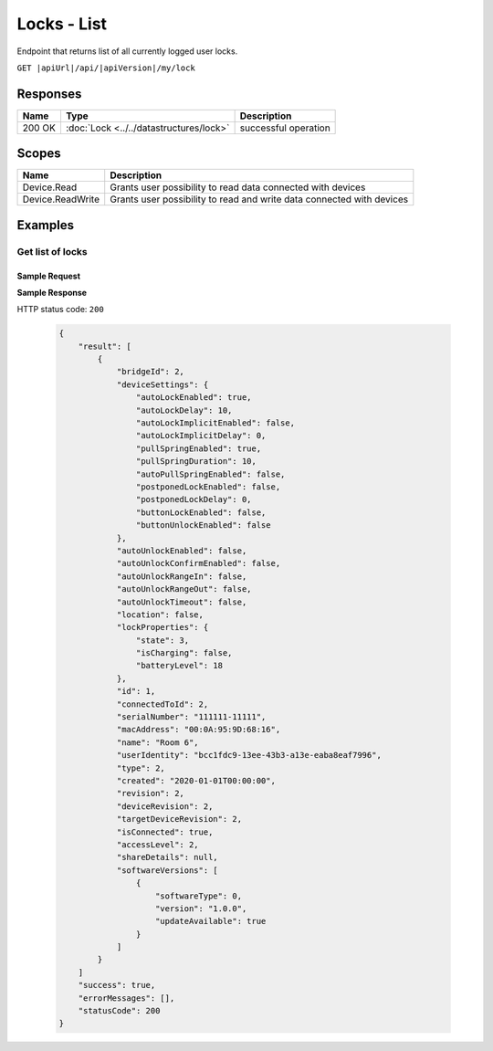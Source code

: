Locks - List
=========================

Endpoint that returns list of all currently logged user locks.

``GET |apiUrl|/api/|apiVersion|/my/lock``

Responses 
-------------

+------------------------+-------------------------------------------+--------------------------+
| Name                   | Type                                      | Description              |
+========================+===========================================+==========================+
| 200 OK                 | :doc:`Lock <../../datastructures/lock>`   | successful operation     |
+------------------------+-------------------------------------------+--------------------------+

Scopes
-------------

+------------------------+-------------------------------------------------------------------------+
| Name                   | Description                                                             |
+========================+=========================================================================+
| Device.Read            | Grants user possibility to read data connected with devices             |
+------------------------+-------------------------------------------------------------------------+
| Device.ReadWrite       | Grants user possibility to read and write data connected with devices   |
+------------------------+-------------------------------------------------------------------------+

Examples
-------------

Get list of locks
^^^^^^^^^^^^^^^^^
**Sample Request**
""""""""""""""""""""

.. code-block:: sh
    :caption: curl

    curl -X GET "|apiUrl|/api/|apiVersion|/my/lock" -H "accept: application/json" -H "Authorization: Bearer <<access token>>"

**Sample Response**

HTTP status code: ``200``

    .. code-block:: js

        {
            "result": [
                {
                    "bridgeId": 2,
                    "deviceSettings": {
                        "autoLockEnabled": true,
                        "autoLockDelay": 10,
                        "autoLockImplicitEnabled": false,
                        "autoLockImplicitDelay": 0,
                        "pullSpringEnabled": true,
                        "pullSpringDuration": 10,
                        "autoPullSpringEnabled": false,
                        "postponedLockEnabled": false,
                        "postponedLockDelay": 0,
                        "buttonLockEnabled": false,
                        "buttonUnlockEnabled": false
                    },
                    "autoUnlockEnabled": false,
                    "autoUnlockConfirmEnabled": false,
                    "autoUnlockRangeIn": false,
                    "autoUnlockRangeOut": false,
                    "autoUnlockTimeout": false,
                    "location": false,
                    "lockProperties": {
                        "state": 3,
                        "isCharging": false,
                        "batteryLevel": 18
                    },
                    "id": 1,
                    "connectedToId": 2,
                    "serialNumber": "111111-11111",
                    "macAddress": "00:0A:95:9D:68:16",
                    "name": "Room 6",
                    "userIdentity": "bcc1fdc9-13ee-43b3-a13e-eaba8eaf7996",
                    "type": 2,
                    "created": "2020-01-01T00:00:00",
                    "revision": 2,
                    "deviceRevision": 2,
                    "targetDeviceRevision": 2,
                    "isConnected": true,
                    "accessLevel": 2,
                    "shareDetails": null,
                    "softwareVersions": [
                        {
                            "softwareType": 0,
                            "version": "1.0.0",
                            "updateAvailable": true
                        }
                    ]
                }
            ]
            "success": true,
            "errorMessages": [],
            "statusCode": 200
        }

